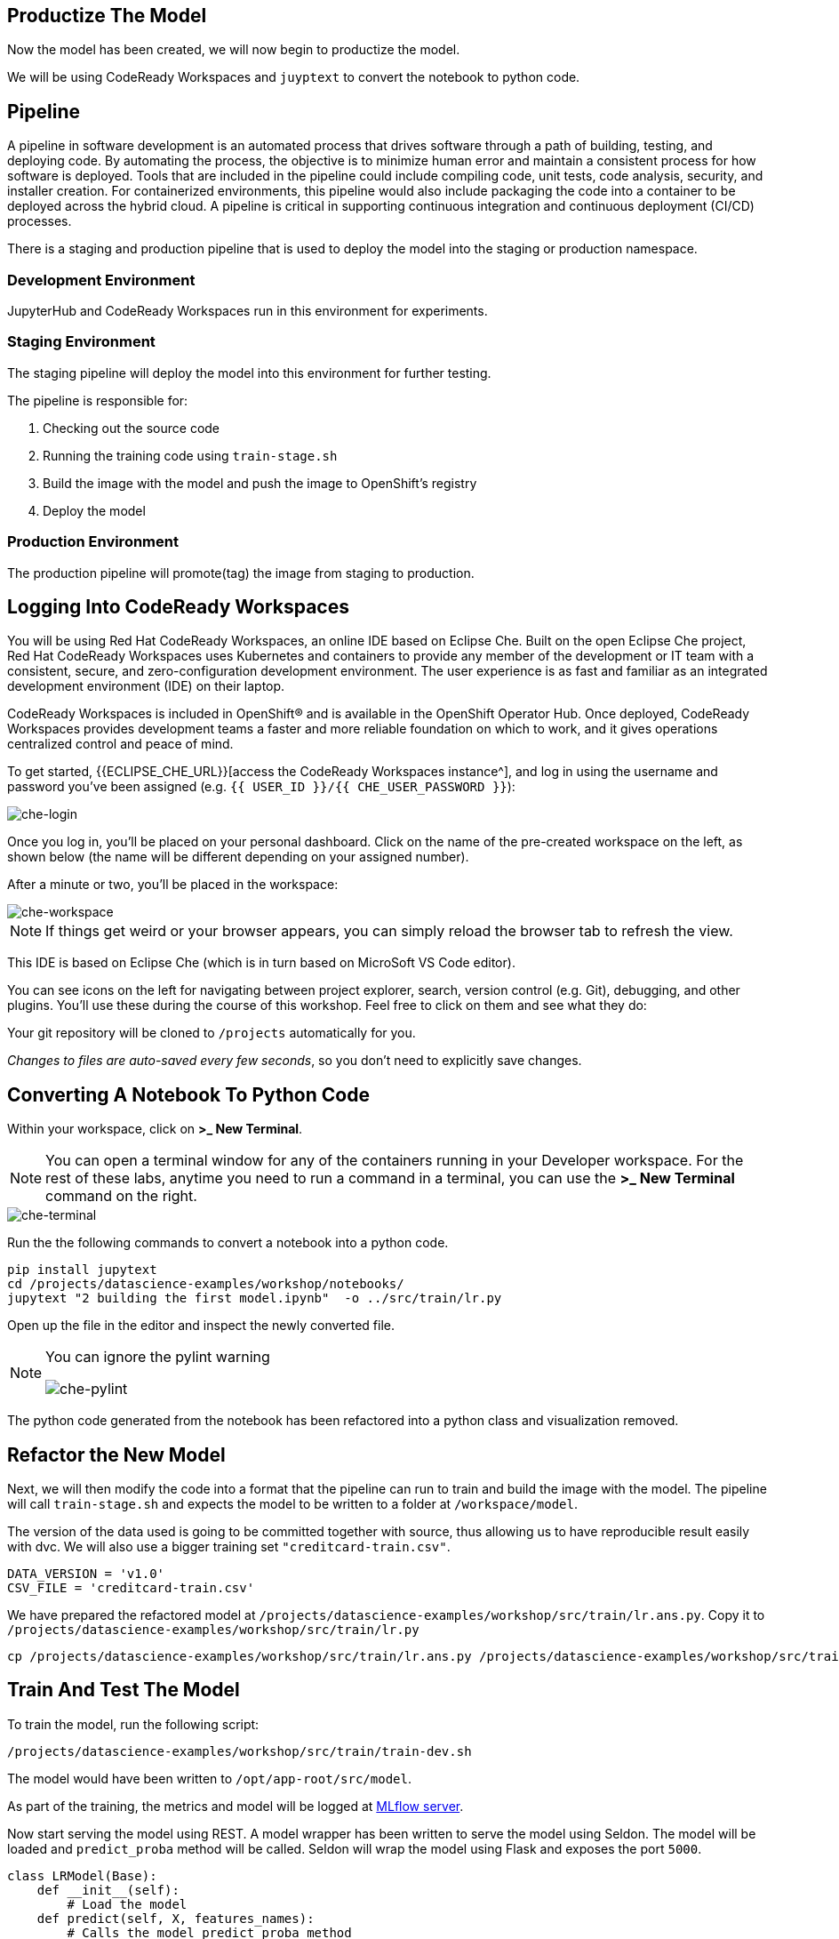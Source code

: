 == Productize The Model

Now the model has been created, we will now begin to productize the
model.

We will be using CodeReady Workspaces and `juyptext` to convert
the notebook to python code.

== Pipeline

A pipeline in software development is an automated process that drives
software through a path of building, testing, and deploying code. By
automating the process, the objective is to minimize human error and
maintain a consistent process for how software is deployed. Tools that
are included in the pipeline could include compiling code, unit tests,
code analysis, security, and installer creation. For containerized
environments, this pipeline would also include packaging the code into a
container to be deployed across the hybrid cloud. A pipeline is critical
in supporting continuous integration and continuous deployment (CI/CD)
processes.

There is a staging and production pipeline that is used to deploy the
model into the staging or production namespace.

=== Development Environment

JupyterHub and CodeReady Workspaces run in this environment for experiments. 

=== Staging Environment

The staging pipeline will deploy the model into this environment for further testing.

The pipeline is responsible for:

. Checking out the source code
. Running the training code using `train-stage.sh`
. Build the image with the model and push the image to OpenShift’s
registry
. Deploy the model

=== Production Environment

The production pipeline will promote(tag) the image from staging to
production.

== Logging Into CodeReady Workspaces

You will be using Red Hat CodeReady Workspaces, an online IDE based on
Eclipse Che. Built on the open Eclipse Che project, Red Hat CodeReady
Workspaces uses Kubernetes and containers to provide any member of the
development or IT team with a consistent, secure, and zero-configuration
development environment. The user experience is as fast and familiar as
an integrated development environment (IDE) on their laptop.

CodeReady Workspaces is included in OpenShift® and is available in the
OpenShift Operator Hub. Once deployed, CodeReady Workspaces provides
development teams a faster and more reliable foundation on which to
work, and it gives operations centralized control and peace of mind.

To get started, {{ECLIPSE_CHE_URL}}[access the
CodeReady Workspaces instance^], and log in using the username and
password you’ve been assigned
(e.g. `{{ USER_ID }}/{{ CHE_USER_PASSWORD }}`):

image::che-login.png[che-login]

Once you log in, you’ll be placed on your personal dashboard. Click on
the name of the pre-created workspace on the left, as shown below (the
name will be different depending on your assigned number). 

After a minute or two, you’ll be placed in the workspace:

image::che-workspace.png[che-workspace]

[NOTE]
====
If things get weird or your browser appears, you can simply reload the
browser tab to refresh the view.
====

This IDE is based on Eclipse Che (which is in turn based on MicroSoft VS
Code editor).

You can see icons on the left for navigating between project explorer,
search, version control (e.g. Git), debugging, and other plugins. You’ll
use these during the course of this workshop. Feel free to click on them
and see what they do:

Your git repository will be cloned to `/projects` automatically for you.

_Changes to files are auto-saved every few seconds_, so you don’t need
to explicitly save changes.

== Converting A Notebook To Python Code

Within your workspace, click on *>_ New Terminal*.

[NOTE]
====
You can open a terminal
window for any of the containers running in your Developer workspace.
For the rest of these labs, anytime you need to run a command in a
terminal, you can use the *>_ New Terminal* command on the right.
====

image::che-terminal.png[che-terminal]

Run the the following commands to convert a notebook into a python code.

[source,bash,role="copypaste"]
----
pip install jupytext
cd /projects/datascience-examples/workshop/notebooks/
jupytext "2 building the first model.ipynb"  -o ../src/train/lr.py
----

Open up the file in the editor and inspect the newly converted file. 

[NOTE]
====
You can ignore the pylint warning

image::che-pylint.png[che-pylint]
====

The python code generated from the notebook has been refactored into a
python class and visualization removed.

== Refactor the New Model

Next, we will then modify the code into a format that the pipeline can
run to train and build the image with the model. The pipeline will call
`train-stage.sh` and expects the model to be written to a folder at
`/workspace/model`. 

The version of the data used is going to be committed
together with source, thus allowing us to have reproducible result
easily with dvc. We will also use a bigger training set `"creditcard-train.csv"`.

[source,python]
----
DATA_VERSION = 'v1.0'
CSV_FILE = 'creditcard-train.csv'
----

We have prepared the refactored model at `/projects/datascience-examples/workshop/src/train/lr.ans.py`. Copy it to `/projects/datascience-examples/workshop/src/train/lr.py`

[source,bash,role="copypaste"]
----
cp /projects/datascience-examples/workshop/src/train/lr.ans.py /projects/datascience-examples/workshop/src/train/lr.py
----

== Train And Test The Model

To train the model, run the following script:

[source,bash,role="copypaste"]
----
/projects/datascience-examples/workshop/src/train/train-dev.sh
----

The model would have been written to `/opt/app-root/src/model`. 

As part of the training, the metrics and model will be logged at https://mlflow-{{USER_ID}}-dev.{{ROUTE_SUBDOMAIN}}[MLflow server^]. 

Now start serving the model using REST. A model wrapper has been written to serve the model using Seldon. The model will be loaded and `predict_proba` method will be called. Seldon will wrap the model using Flask and exposes the port `5000`.

[source,python]
----
class LRModel(Base):
    def __init__(self):
        # Load the model
    def predict(self, X, features_names):
        # Calls the model predict_proba method
----

Serve the model by running `app.sh`.

[source,bash,role="copypaste"]
----
cd /projects/datascience-examples/workshop/src/seldon/
./app.sh
----

[NOTE]
====
You can ignore this popup box because we are not exposing the route.

image::che-exposed-route.png[che-exposed-route]
====

Now let's test the model. Open up a *new* terminal and run the following:

[source,bash,role="copypaste"]
----
/projects/datascience-examples/workshop/src/train/seldon-test.py
----

The script will send a fraud and non-fraud requests to the the model. 

== Commit the Code

[source,sh,role="copypaste"]
----
cd /projects/datascience-examples/workshop/src/train
git add *.py
git commit -a -m 'my lr training code'
git push -v origin master
----

The code has now been pushed to {{GIT_URL}}/{{USER_ID}}/datascience-examples[your^] git
repository.

